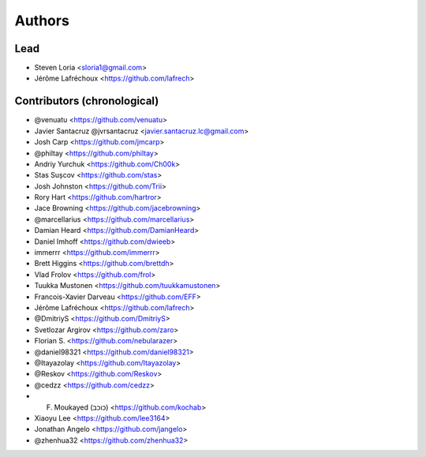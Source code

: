 =======
Authors
=======

Lead
----

* Steven Loria <sloria1@gmail.com>
* Jérôme Lafréchoux <https://github.com/lafrech>

Contributors (chronological)
----------------------------

* @venuatu <https://github.com/venuatu>
* Javier Santacruz @jvrsantacruz <javier.santacruz.lc@gmail.com>
* Josh Carp <https://github.com/jmcarp>
* @philtay <https://github.com/philtay>
* Andriy Yurchuk <https://github.com/Ch00k>
* Stas Sușcov <https://github.com/stas>
* Josh Johnston <https://github.com/Trii>
* Rory Hart <https://github.com/hartror>
* Jace Browning <https://github.com/jacebrowning>
* @marcellarius <https://github.com/marcellarius>
* Damian Heard <https://github.com/DamianHeard>
* Daniel Imhoff <https://github.com/dwieeb>
* immerrr <https://github.com/immerrr>
* Brett Higgins <https://github.com/brettdh>
* Vlad Frolov <https://github.com/frol>
* Tuukka Mustonen <https://github.com/tuukkamustonen>
* Francois-Xavier Darveau <https://github.com/EFF>
* Jérôme Lafréchoux <https://github.com/lafrech>
* @DmitriyS <https://github.com/DmitriyS>
* Svetlozar Argirov <https://github.com/zaro>
* Florian S. <https://github.com/nebularazer>
* @daniel98321 <https://github.com/daniel98321>
* @Itayazolay <https://github.com/Itayazolay>
* @Reskov <https://github.com/Reskov>
* @cedzz <https://github.com/cedzz>
* F. Moukayed (כוכב) <https://github.com/kochab>
* Xiaoyu Lee <https://github.com/lee3164>
* Jonathan Angelo <https://github.com/jangelo>
* @zhenhua32 <https://github.com/zhenhua32>
